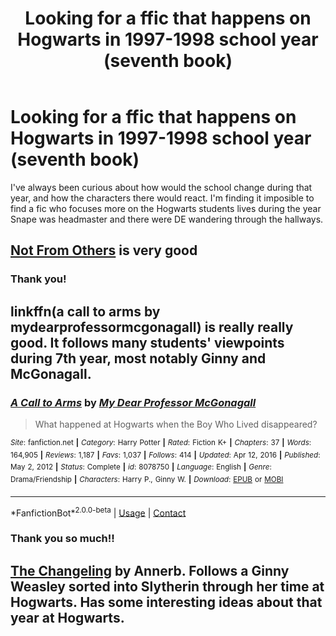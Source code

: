 #+TITLE: Looking for a ffic that happens on Hogwarts in 1997-1998 school year (seventh book)

* Looking for a ffic that happens on Hogwarts in 1997-1998 school year (seventh book)
:PROPERTIES:
:Author: melk-the-taurus1977
:Score: 3
:DateUnix: 1610838388.0
:DateShort: 2021-Jan-17
:FlairText: Request
:END:
I've always been curious about how would the school change during that year, and how the characters there would react. I'm finding it imposible to find a fic who focuses more on the Hogwarts students lives during the year Snape was headmaster and there were DE wandering through the hallways.


** [[https://www.fanfiction.net/s/11419408/1/Not-From-Others][Not From Others]] is very good
:PROPERTIES:
:Author: InquisitorCOC
:Score: 2
:DateUnix: 1610841545.0
:DateShort: 2021-Jan-17
:END:

*** Thank you!
:PROPERTIES:
:Author: melk-the-taurus1977
:Score: 1
:DateUnix: 1610890828.0
:DateShort: 2021-Jan-17
:END:


** linkffn(a call to arms by mydearprofessormcgonagall) is really really good. It follows many students' viewpoints during 7th year, most notably Ginny and McGonagall.
:PROPERTIES:
:Author: orangedarkchocolate
:Score: 1
:DateUnix: 1610842823.0
:DateShort: 2021-Jan-17
:END:

*** [[https://www.fanfiction.net/s/8078750/1/][*/A Call to Arms/*]] by [[https://www.fanfiction.net/u/2814689/My-Dear-Professor-McGonagall][/My Dear Professor McGonagall/]]

#+begin_quote
  What happened at Hogwarts when the Boy Who Lived disappeared?
#+end_quote

^{/Site/:} ^{fanfiction.net} ^{*|*} ^{/Category/:} ^{Harry} ^{Potter} ^{*|*} ^{/Rated/:} ^{Fiction} ^{K+} ^{*|*} ^{/Chapters/:} ^{37} ^{*|*} ^{/Words/:} ^{164,905} ^{*|*} ^{/Reviews/:} ^{1,187} ^{*|*} ^{/Favs/:} ^{1,037} ^{*|*} ^{/Follows/:} ^{414} ^{*|*} ^{/Updated/:} ^{Apr} ^{12,} ^{2016} ^{*|*} ^{/Published/:} ^{May} ^{2,} ^{2012} ^{*|*} ^{/Status/:} ^{Complete} ^{*|*} ^{/id/:} ^{8078750} ^{*|*} ^{/Language/:} ^{English} ^{*|*} ^{/Genre/:} ^{Drama/Friendship} ^{*|*} ^{/Characters/:} ^{Harry} ^{P.,} ^{Ginny} ^{W.} ^{*|*} ^{/Download/:} ^{[[http://www.ff2ebook.com/old/ffn-bot/index.php?id=8078750&source=ff&filetype=epub][EPUB]]} ^{or} ^{[[http://www.ff2ebook.com/old/ffn-bot/index.php?id=8078750&source=ff&filetype=mobi][MOBI]]}

--------------

*FanfictionBot*^{2.0.0-beta} | [[https://github.com/FanfictionBot/reddit-ffn-bot/wiki/Usage][Usage]] | [[https://www.reddit.com/message/compose?to=tusing][Contact]]
:PROPERTIES:
:Author: FanfictionBot
:Score: 2
:DateUnix: 1610842852.0
:DateShort: 2021-Jan-17
:END:


*** Thank you so much!!
:PROPERTIES:
:Author: melk-the-taurus1977
:Score: 2
:DateUnix: 1610853995.0
:DateShort: 2021-Jan-17
:END:


** [[https://m.fanfiction.net/s/6919395/1/][The Changeling]] by Annerb. Follows a Ginny Weasley sorted into Slytherin through her time at Hogwarts. Has some interesting ideas about that year at Hogwarts.
:PROPERTIES:
:Author: curiousmagpie_
:Score: 1
:DateUnix: 1610967540.0
:DateShort: 2021-Jan-18
:END:
